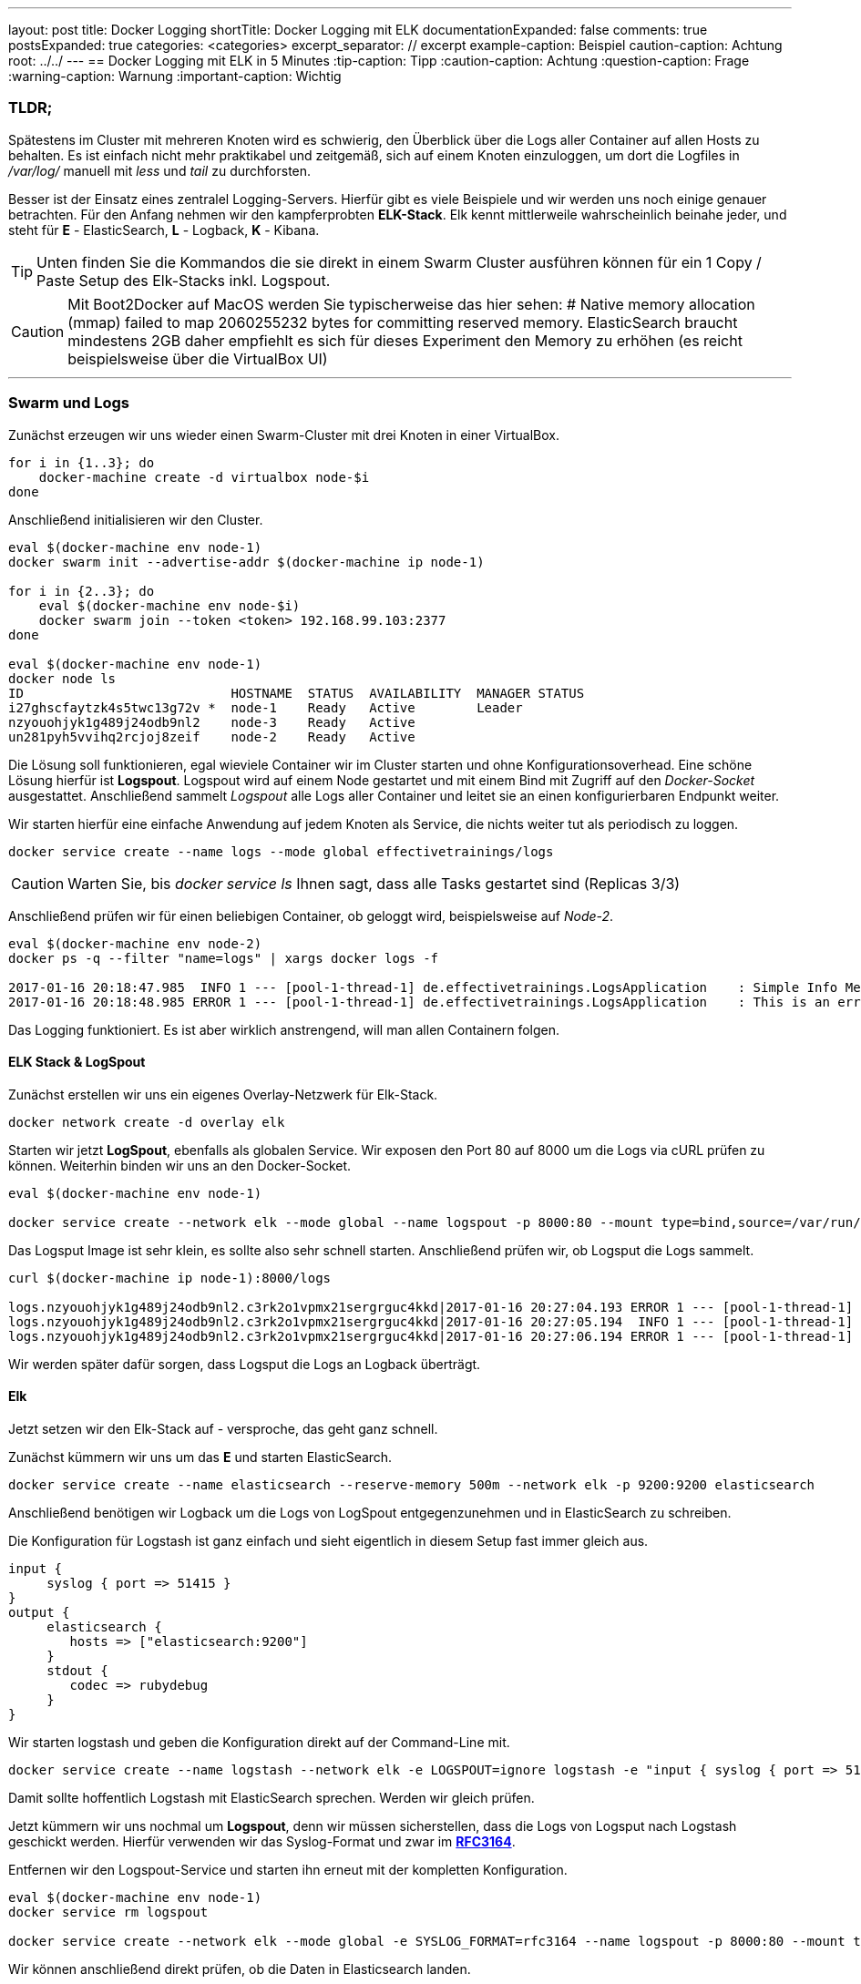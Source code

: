 ---
layout: post
title: Docker Logging
shortTitle: Docker Logging mit ELK
documentationExpanded: false
comments: true
postsExpanded: true
categories: <categories>
excerpt_separator: // excerpt
example-caption: Beispiel
caution-caption: Achtung
root: ../../
---
== Docker Logging mit ELK in 5 Minutes
:tip-caption: Tipp
:caution-caption: Achtung
:question-caption: Frage
:warning-caption: Warnung
:important-caption: Wichtig

=== TLDR;

Spätestens im Cluster mit mehreren Knoten wird es schwierig, den Überblick über die Logs aller Container auf allen Hosts zu behalten.
Es ist einfach nicht mehr praktikabel und zeitgemäß, sich auf einem Knoten einzuloggen, um dort die Logfiles in _/var/log/_ manuell mit _less_ und _tail_  zu durchforsten.

Besser ist der Einsatz eines zentralel Logging-Servers. Hierfür gibt es viele Beispiele und wir werden uns noch einige genauer betrachten. Für den Anfang nehmen wir den kampferprobten *ELK-Stack*. Elk kennt mittlerweile wahrscheinlich beinahe jeder, und steht für *E* - ElasticSearch, *L* - Logback, *K* - Kibana.

TIP: Unten finden Sie die Kommandos die sie direkt in einem Swarm Cluster ausführen können für ein 1 Copy / Paste Setup des Elk-Stacks inkl. Logspout.

CAUTION: Mit Boot2Docker auf MacOS werden Sie typischerweise das hier sehen: # Native memory allocation (mmap) failed to map 2060255232 bytes for committing reserved memory. ElasticSearch braucht mindestens 2GB daher empfiehlt es sich für dieses Experiment den Memory zu erhöhen (es reicht beispielsweise über die VirtualBox UI)

// excerpt

'''
=== Swarm und Logs

Zunächst erzeugen wir uns wieder einen Swarm-Cluster mit drei Knoten in einer VirtualBox.

[source, bash]
----
for i in {1..3}; do
    docker-machine create -d virtualbox node-$i
done
----

Anschließend initialisieren wir den Cluster.

[source, bash]
----
eval $(docker-machine env node-1)
docker swarm init --advertise-addr $(docker-machine ip node-1)

for i in {2..3}; do
    eval $(docker-machine env node-$i)
    docker swarm join --token <token> 192.168.99.103:2377
done

eval $(docker-machine env node-1)
docker node ls
ID                           HOSTNAME  STATUS  AVAILABILITY  MANAGER STATUS
i27ghscfaytzk4s5twc13g72v *  node-1    Ready   Active        Leader
nzyouohjyk1g489j24odb9nl2    node-3    Ready   Active
un281pyh5vvihq2rcjoj8zeif    node-2    Ready   Active
----

Die Lösung soll funktionieren, egal wieviele Container wir im Cluster starten und ohne Konfigurationsoverhead.
Eine schöne Lösung hierfür ist *Logspout*. Logspout wird auf einem Node gestartet und mit einem Bind mit Zugriff auf den _Docker-Socket_ ausgestattet. Anschließend sammelt _Logspout_ alle Logs aller Container und leitet sie an einen konfigurierbaren Endpunkt weiter.

Wir starten hierfür eine einfache Anwendung auf jedem Knoten als Service, die nichts weiter tut als periodisch zu loggen.

[source, bash]
----
docker service create --name logs --mode global effectivetrainings/logs
----

CAUTION: Warten Sie, bis _docker service ls_ Ihnen sagt, dass alle Tasks gestartet sind (Replicas 3/3)

Anschließend prüfen wir für einen beliebigen Container, ob geloggt wird, beispielsweise auf _Node-2_.

[source, bash]
----
eval $(docker-machine env node-2)
docker ps -q --filter "name=logs" | xargs docker logs -f

2017-01-16 20:18:47.985  INFO 1 --- [pool-1-thread-1] de.effectivetrainings.LogsApplication    : Simple Info Message
2017-01-16 20:18:48.985 ERROR 1 --- [pool-1-thread-1] de.effectivetrainings.LogsApplication    : This is an error

----

Das Logging funktioniert. Es ist aber wirklich anstrengend, will man allen Containern folgen.

==== ELK Stack & LogSpout

Zunächst erstellen wir uns ein eigenes Overlay-Netzwerk für Elk-Stack.

[source, bash]
----
docker network create -d overlay elk
----

Starten wir jetzt *LogSpout*, ebenfalls als globalen Service.
Wir exposen den Port 80 auf 8000 um die Logs via cURL prüfen zu können. Weiterhin binden wir uns an den Docker-Socket.

[source, bash]
----
eval $(docker-machine env node-1)

docker service create --network elk --mode global --name logspout -p 8000:80 --mount type=bind,source=/var/run/docker.sock,target=/var/run/docker.sock gliderlabs/logspout
----

Das Logsput Image ist sehr klein, es sollte also sehr schnell starten.
Anschließend prüfen wir, ob Logsput die Logs sammelt.

[source, bash]
----
curl $(docker-machine ip node-1):8000/logs

logs.nzyouohjyk1g489j24odb9nl2.c3rk2o1vpmx21sergrguc4kkd|2017-01-16 20:27:04.193 ERROR 1 --- [pool-1-thread-1] de.effectivetrainings.LogsApplication    : This is an error
logs.nzyouohjyk1g489j24odb9nl2.c3rk2o1vpmx21sergrguc4kkd|2017-01-16 20:27:05.194  INFO 1 --- [pool-1-thread-1] de.effectivetrainings.LogsApplication    : Simple Info Message
logs.nzyouohjyk1g489j24odb9nl2.c3rk2o1vpmx21sergrguc4kkd|2017-01-16 20:27:06.194 ERROR 1 --- [pool-1-thread-1] de.effectivetrainings.LogsApplication    : This is an error
----

Wir werden später dafür sorgen, dass Logsput die Logs an Logback überträgt.

==== Elk

Jetzt setzen wir den Elk-Stack auf - versproche, das geht ganz schnell.

Zunächst kümmern wir uns um das *E* und starten ElasticSearch.

[source, bash]
----
docker service create --name elasticsearch --reserve-memory 500m --network elk -p 9200:9200 elasticsearch
----


Anschließend benötigen wir Logback um die Logs von LogSpout entgegenzunehmen und in ElasticSearch zu schreiben.

Die Konfiguration für Logstash ist ganz einfach und sieht eigentlich in diesem Setup fast immer gleich aus.

[source, bash]
----
input {
     syslog { port => 51415 }
}
output {
     elasticsearch {
        hosts => ["elasticsearch:9200"]
     }
     stdout {
        codec => rubydebug
     }
}
----

Wir starten logstash und geben die Konfiguration direkt auf der Command-Line mit.

[source, bash]
----
docker service create --name logstash --network elk -e LOGSPOUT=ignore logstash -e "input { syslog { port => 51111 } } output { elasticsearch { hosts => ['elasticsearch:9200']  } }"
----

Damit sollte hoffentlich Logstash mit ElasticSearch sprechen. Werden wir gleich prüfen.

Jetzt kümmern wir uns nochmal um *Logspout*, denn wir müssen sicherstellen, dass die Logs von Logsput nach Logstash geschickt werden. Hierfür verwenden wir das Syslog-Format und zwar im https://www.elastic.co/guide/en/logstash/current/plugins-inputs-syslog.html[*RFC3164*].

Entfernen wir den Logspout-Service und starten ihn erneut mit der kompletten Konfiguration.

[source, bash]
----
eval $(docker-machine env node-1)
docker service rm logspout

docker service create --network elk --mode global -e SYSLOG_FORMAT=rfc3164 --name logspout -p 8000:80 --mount type=bind,source=/var/run/docker.sock,target=/var/run/docker.sock gliderlabs/logspout syslog://logstash:51111
----

Wir können anschließend direkt prüfen, ob die Daten in Elasticsearch landen.

[source, bash]
----
docker service ps elasticsearch
nm9tjy7dchov  elasticsearch.1      elasticsearch:latest  node-1  Running        Running 3 minutes ago

#ES läuft auf node-1
curl $(docker-machine ip node-1):9200/_cat/indices
yellow open logstash-2017.01.16 7zNhtJ2nR_KQvEuPC6fMcA 5 1 1706 0 717kb 717kb

#wir sehen einen logstash index
curl "$(docker-machine ip node-1):9200/logstash-2017.01.16/_search?q=*:*"

{
        "_index": "logstash-2017.01.16",
        "_type": "logs",
        "_id": "AVmpLVU7HXaNkXKac6BP",
        "_score": 1,
        "_source": {
          "severity": 6,
          "timestamp8601": "2017-01-16T21:27:17Z",
          "pid": "1848",
          "program": "logs.un281pyh5vvihq2rcjoj8zeif.87wj1zk1pzw98k1ftulsb7f0i",
          "message": "2017-01-16 21:27:17.552 ERROR 1 --- [pool-1-thread-1] de.effectivetrainings.LogsApplication    : This is an error\n",
          "priority": 14,
          "logsource": "b9801c4e782c",
          "@timestamp": "2017-01-16T21:27:17.000Z",
          "@version": "1",
          "host": "10.0.0.6",
          "facility": 1,
          "severity_label": "Informational",
          "timestamp": "2017-01-16T21:27:17Z",
          "facility_label": "user-level"
        }
      }
}
...
----

Tatsächlich landen die Logs aller Container über Logspout in Logstash und von dort in Elasticsearch.
Zu guter letzt visualisieren wir alles in Kibana.

[source, bash]
----
docker service create --name kibana -p 5601:5601 --network elk -e ELASTICSEARCH_URL=http://elasticsearch:9200 kibana
----

==== Fazit

Es ist sehr einfach den Stack in der Grundkonfiguration für erste Experimente aufzusetzen. Hiernochmal alle Befehle die so direkt ausgeführt werden können.
Vorausgesetzt der Swarm ist bereits aufgesetzt und wir sind mit dem *master* verbunden.

[source, bash]
----
docker network create -d overlay elk
#elasticsearch
docker service create --name elasticsearch --reserve-memory 500m --network elk -p 9200:9200 elasticsearch
#logstash
docker service create --name logstash --network elk -e LOGSPOUT=ignore logstash -e "input { syslog { port => 51111 } } output { elasticsearch { hosts => ['elasticsearch:9200']  } }"
#logspout
docker service create --network elk --mode global -e SYSLOG_FORMAT=rfc3164 --name logspout -p 8000:80 --mount type=bind,source=/var/run/docker.sock,target=/var/run/docker.sock gliderlabs/logspout syslog://logstash:51111
#kibana
docker service create --name kibana -p 5601:5601 --network elk -e ELASTICSEARCH_URL=http://elasticsearch:9200 kibana
#logging app
docker service create --name logs --mode global effectivetrainings/logs
----

image::/assets/images/logging/kibana.png[Kibana]

'''

==== Cleanup

[source, bash]
----
docker service rm logstash elasticsearch logspout kibana logs
docker network rm elk
for i in {1..3}; do
  docker-machine rm node-$i
done;
----

==== Links

https://github.com/gliderlabs/logspout[Logspout]
https://www.elastic.co/de/products/kibana[Kibana]
https://www.elastic.co/de/products/logstash[Logstash]

'''

==== Docker Training

*Wollen Sie mehr erfahren?*
Ich biete http://www.effectivetrainings.de/html/workshops/effective_docker_workshop.php[Consulting / Training] für Docker. Schauen Sie doch mal vorbei!

